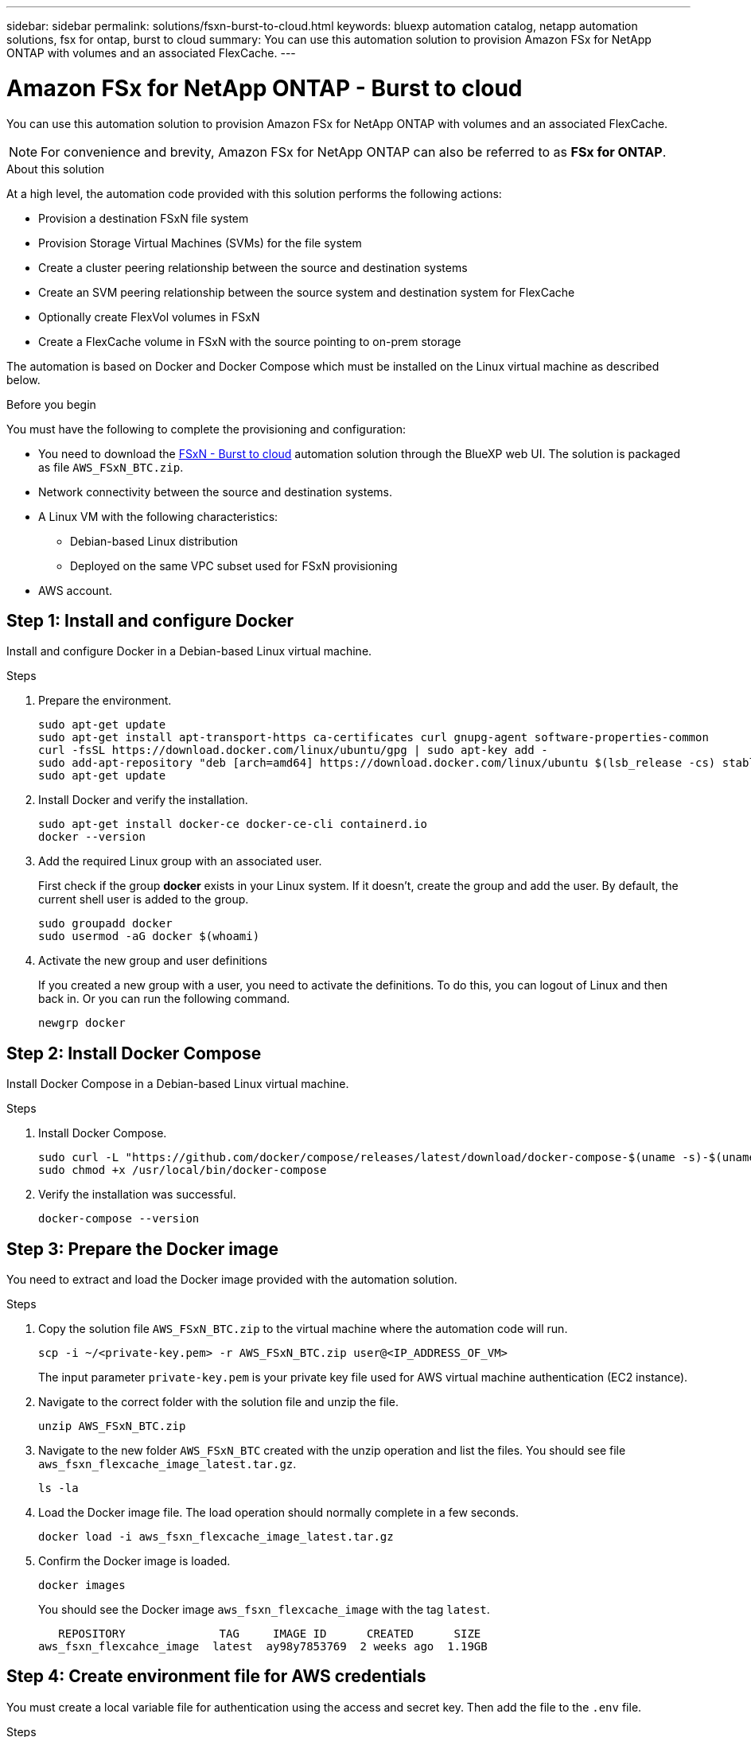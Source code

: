 ---
sidebar: sidebar
permalink: solutions/fsxn-burst-to-cloud.html
keywords: bluexp automation catalog, netapp automation solutions, fsx for ontap, burst to cloud
summary: You can use this automation solution to provision Amazon FSx for NetApp ONTAP with volumes and an associated FlexCache.
---

= Amazon FSx for NetApp ONTAP - Burst to cloud
:hardbreaks:
:nofooter:
:icons: font
:linkattrs:
:imagesdir: ./media/

[.lead]
You can use this automation solution to provision Amazon FSx for NetApp ONTAP with volumes and an associated FlexCache.

[NOTE]
For convenience and brevity, Amazon FSx for NetApp ONTAP can also be referred to as *FSx for ONTAP*.

.About this solution

At a high level, the automation code provided with this solution performs the following actions:

* Provision a destination FSxN file system
* Provision Storage Virtual Machines (SVMs) for the file system
* Create a cluster peering relationship between the source and destination systems
* Create an SVM peering relationship between the source system and destination system for FlexCache
* Optionally create FlexVol volumes in FSxN
* Create a FlexCache volume in FSxN with the source pointing to on-prem storage

The automation is based on Docker and Docker Compose which must be installed on the Linux virtual machine as described below.

.Before you begin

You must have the following to complete the provisioning and configuration:

* You need to download the https://console.bluexp.netapp.com/automationCatalog[FSxN - Burst to cloud^] automation solution through the BlueXP web UI. The solution is packaged as file `AWS_FSxN_BTC.zip`.
* Network connectivity between the source and destination systems.
* A Linux VM with the following characteristics:
** Debian-based Linux distribution
** Deployed on the same VPC subset used for FSxN provisioning
* AWS account.

== Step 1: Install and configure Docker

Install and configure Docker in a Debian-based Linux virtual machine.

.Steps

. Prepare the environment.
+
[source,cli]
sudo apt-get update
sudo apt-get install apt-transport-https ca-certificates curl gnupg-agent software-properties-common
curl -fsSL https://download.docker.com/linux/ubuntu/gpg | sudo apt-key add -
sudo add-apt-repository "deb [arch=amd64] https://download.docker.com/linux/ubuntu $(lsb_release -cs) stable"
sudo apt-get update

. Install Docker and verify the installation.
+
[source,cli]
sudo apt-get install docker-ce docker-ce-cli containerd.io
docker --version

. Add the required Linux group with an associated user.
+
First check if the group *docker* exists in your Linux system. If it doesn't, create the group and add the user. By default, the current shell user is added to the group.
+
[source,cli]
sudo groupadd docker
sudo usermod -aG docker $(whoami)

. Activate the new group and user definitions
+
If you created a new group with a user, you need to activate the definitions. To do this, you can logout of Linux and then back in. Or you can run the following command.
+
[source,cli]
newgrp docker

== Step 2: Install Docker Compose

Install Docker Compose in a Debian-based Linux virtual machine.

.Steps

. Install Docker Compose.
+
[source,cli]
sudo curl -L "https://github.com/docker/compose/releases/latest/download/docker-compose-$(uname -s)-$(uname -m)" -o /usr/local/bin/docker-compose
sudo chmod +x /usr/local/bin/docker-compose

. Verify the installation was successful.
+
[source,cli]
docker-compose --version

== Step 3: Prepare the Docker image

You need to extract and load the Docker image provided with the automation solution.

.Steps

. Copy the solution file `AWS_FSxN_BTC.zip` to the virtual machine where the automation code will run.
+
[source,cli]
scp -i ~/<private-key.pem> -r AWS_FSxN_BTC.zip user@<IP_ADDRESS_OF_VM>
+
The input parameter `private-key.pem` is your private key file used for AWS virtual machine authentication (EC2 instance).

. Navigate to the correct folder with the solution file and unzip the file.
+
[source,cli]
unzip AWS_FSxN_BTC.zip

. Navigate to the new folder `AWS_FSxN_BTC` created with the unzip operation and list the files. You should see file `aws_fsxn_flexcache_image_latest.tar.gz`.
[source,cli]
ls -la

. Load the Docker image file. The load operation should normally complete in a few seconds.
+
[source,cli]
docker load -i aws_fsxn_flexcache_image_latest.tar.gz

. Confirm the Docker image is loaded.
+
[source,cli]
docker images
+
You should see the Docker image `aws_fsxn_flexcache_image` with the tag `latest`.
+
----
   REPOSITORY              TAG     IMAGE ID      CREATED      SIZE
aws_fsxn_flexcahce_image  latest  ay98y7853769  2 weeks ago  1.19GB
----

== Step 4: Create environment file for AWS credentials

You must create a local variable file for authentication using the access and secret key. Then add the file to the `.env` file.

.Steps

. Create the `awsauth.env` file in the following location:
+
`path/to/env-file/awsauth.env`

. Add the following content to the file:
+
----
access_key=<>
secret_key=<>
----
+
The format *must* be exactly as shown above without any spaces between `key` and `value`.

. Add the absolute file path to the `.env` file using the `AWS_CREDS` variable. For example:
+
`AWS_CREDS=path/to/env-file/awsauth.env`

== Step 5: Create an external volume

You need an external volume to make sure the Terraform state files and other important files are persistent. These files must be available for Terraform to run the workflow and deployments.

.Steps

. Create an external volume outside of Docker Compose.
+
Make sure to update the volume name (last parameter) to the appropriate value before running the command.
+
[source,cli]
docker volume create aws_fsxn_volume

. Add the path to the external volume to the `.env` environment file using the command:
+
`PERSISTENT_VOL=path/to/external/volume:/volume_name`
+
Remember to keep the existing file contents and colon formatting. For example:
+
[source,cli]
PERSISTENT_VOL=aws_fsxn_volume:/aws_fsxn_flexcache
+
You can instead add an NFS share as the external volume using a command such as:
+
`PERSISTENT_VOL=nfs/mnt/document:/aws_fsx_flexcache`

. Update the Terraform variables.
.. Navigate to the folder `aws_fsxn_variables`.
.. Confirm the following two files exist: `terraform.tfvars` and `variables.tf`.
.. Update the values in `terraform.tfvars` as required for your environment.
+
See https://registry.terraform.io/providers/hashicorp/aws/latest/docs/resources/fsx_ontap_file_system[Terraform resource: aws_fsx_ontap_file_system^] for more information.

== Step 6: Provision Amazon FSx for NetApp and FlexCache

You can now provision Amazon FSx for NetApp and FlexCache.

.Steps

. Navigate to the folder root (AWS_FSXN_BTC) and issue the provisioning command.
+
[source,cli]
docker-compose -f docker-compose-provision.yml up
+
This command creates two containers. The first container deploys FSxN and the second container creates the cluster peering, SVM peering, destination volume, and FlexCache.

. Monitor the provisioning process.
+
[source,cli]
docker-compose -f docker-compose-provision.yml logs -f
+
This command gives you the output in real-time, but has been configured to capture the logs through the file `deployment.log`. You can change the name of these log files by editing the `.env` file and updating the variables `DEPLOYMENT_LOGS`.

== Step 7: Destroy Amazon FSx for NetApp and FlexCache

You can optionally delete and remove Amazon FSx for NetApp and FlexCache.

. Set the variable `flexcache_operation` in the `terraform.tfvars` file to "destroy".

. Navigate to the folder root (AWS_FSXN_BTC) and issue the following command.
+
[source,cli]
docker-compose -f docker-compose-destroy.yml up
+
This command creates two containers. The first container delete FlexCache and the second container delete's Amazon FSx for NetApp.

. Monitor the provisioning process.
+
[source,cli]
docker-compose -f docker-compose-destroy.yml logs -f
